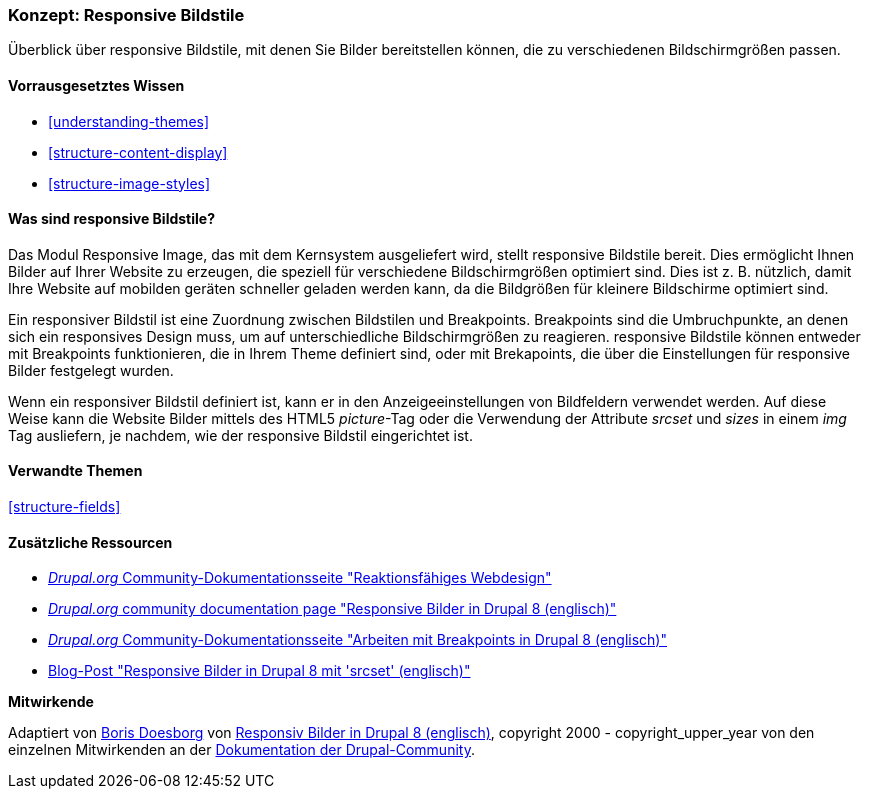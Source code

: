 [[structure-image-responsive]]

=== Konzept: Responsive Bildstile

[role="summary"]
Überblick über responsive Bildstile, mit denen Sie Bilder bereitstellen können, die zu verschiedenen Bildschirmgrößen passen.

(((Responsive image style,overview)))
(((Image style,responsive)))
(((Breakpoint,overview)))
(((HTML5 picture tag,and responsive images)))

==== Vorrausgesetztes Wissen

* <<understanding-themes>>
* <<structure-content-display>>
* <<structure-image-styles>>

==== Was sind responsive Bildstile?

Das Modul Responsive Image, das mit dem Kernsystem ausgeliefert wird, stellt responsive Bildstile bereit. Dies ermöglicht
Ihnen Bilder auf Ihrer Website zu erzeugen, die speziell für verschiedene
Bildschirmgrößen optimiert sind. Dies ist z. B. nützlich, damit Ihre Website auf mobilden geräten schneller geladen werden kann, da die Bildgrößen für kleinere Bildschirme optimiert sind.

Ein responsiver Bildstil ist eine Zuordnung zwischen Bildstilen und Breakpoints.
Breakpoints sind die Umbruchpunkte, an denen sich ein responsives Design muss, um
auf unterschiedliche Bildschirmgrößen zu reagieren. responsive Bildstile können entweder
mit Breakpoints funktionieren, die in Ihrem Theme definiert sind, oder mit Brekapoints, die über die Einstellungen für responsive Bilder festgelegt wurden.

Wenn ein responsiver Bildstil definiert ist, kann er in den Anzeigeeinstellungen von
Bildfeldern verwendet werden. Auf diese Weise kann die Website Bilder mittels des
HTML5 _picture_-Tag oder die Verwendung der Attribute _srcset_ und _sizes_ in einem _img_
Tag ausliefern, je nachdem, wie der responsive Bildstil eingerichtet ist.

==== Verwandte Themen

<<structure-fields>>

==== Zusätzliche Ressourcen

* https://www.drupal.org/node/1388492[_Drupal.org_ Community-Dokumentationsseite "Reaktionsfähiges Webdesign"]

* https://www.drupal.org/docs/8/mobile-guide/responsive-images-in-drupal-8[_Drupal.org_ community documentation page "Responsive Bilder in Drupal 8 (englisch)"]

* https://www.drupal.org/docs/8/theming-drupal-8/working-with-breakpoints-in-drupal-8[_Drupal.org_ Community-Dokumentationsseite "Arbeiten mit Breakpoints in Drupal 8 (englisch)"]

* https://chromatichq.com/blog/responsive-images-drupal-8-using-srcset[Blog-Post "Responsive Bilder in Drupal 8 mit 'srcset' (englisch)"]

*Mitwirkende*

Adaptiert von https://www.drupal.org/u/batigolix[Boris Doesborg] von
https://www.drupal.org/docs/8/mobile-guide/responsive-images-in-drupal-8[Responsiv
Bilder in Drupal 8 (englisch)],
copyright 2000 - copyright_upper_year von den einzelnen Mitwirkenden an der
https://www.drupal.org/documentation[Dokumentation der Drupal-Community].

